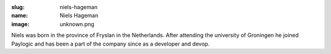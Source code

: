 :slug: niels-hageman
:name: Niels Hageman
:image: unknown.png

Niels was born in the province of Fryslan in the Netherlands. After attending the university of Groningen he joined Paylogic and has been a part of the company since as a developer and devop.

